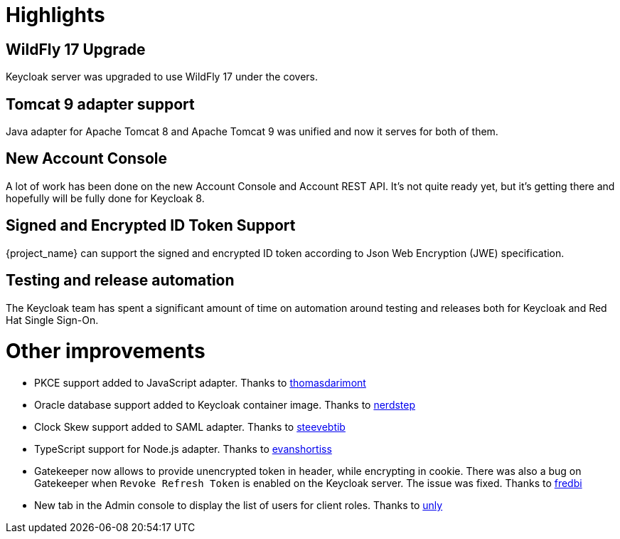 = Highlights

== WildFly 17 Upgrade

Keycloak server was upgraded to use WildFly 17 under the covers.

== Tomcat 9 adapter support

Java adapter for Apache Tomcat 8 and Apache Tomcat 9 was unified and now it serves for both of them.

== New Account Console

A lot of work has been done on the new Account Console and Account REST API. It's not quite ready yet, but it's getting
there and hopefully will be fully done for Keycloak 8.

== Signed and Encrypted ID Token Support

{project_name} can support the signed and encrypted ID token according to Json Web Encryption (JWE) specification.

== Testing and release automation

The Keycloak team has spent a significant amount of time on automation around testing and releases both for Keycloak and
Red Hat Single Sign-On.

= Other improvements

* PKCE support added to JavaScript adapter. Thanks to https://github.com/thomasdarimont[thomasdarimont]
* Oracle database support added to Keycloak container image. Thanks to https://github.com/nerdstep[nerdstep]
* Clock Skew support added to SAML adapter. Thanks to https://github.com/steevebtib[steevebtib]
* TypeScript support for Node.js adapter. Thanks to https://github.com/evanshortiss[evanshortiss]
* Gatekeeper now allows to provide unencrypted token in header, while encrypting in cookie. There was also a bug on Gatekeeper when `Revoke Refresh Token` is enabled on the Keycloak server. The issue was fixed. Thanks to https://github.com/fredbi[fredbi]
* New tab in the Admin console to display the list of users for client roles. Thanks to https://github.com/unly[unly]

